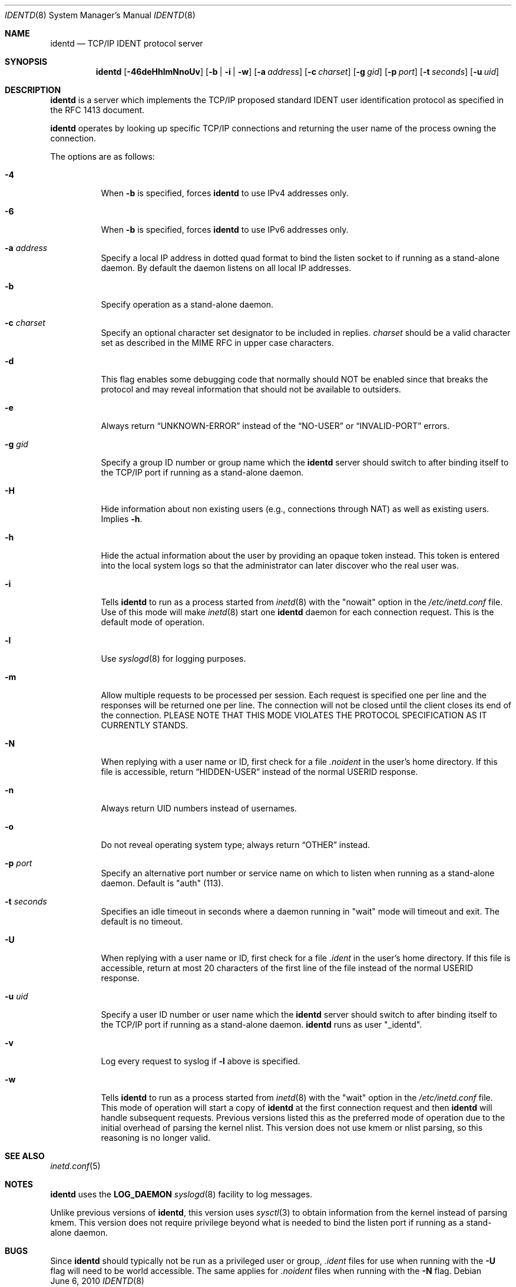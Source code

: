 .\"	$OpenBSD: src/libexec/identd/Attic/identd.8,v 1.29 2013/03/09 17:40:57 deraadt Exp $
.\"
.\" Copyright (c) 1997, Jason Downs.  All rights reserved.
.\"
.\" Redistribution and use in source and binary forms, with or without
.\" modification, are permitted provided that the following conditions
.\" are met:
.\" 1. Redistributions of source code must retain the above copyright
.\"    notice, this list of conditions and the following disclaimer.
.\" 2. Redistributions in binary form must reproduce the above copyright
.\"    notice, this list of conditions and the following disclaimer in the
.\"    documentation and/or other materials provided with the distribution.
.\"
.\" THIS SOFTWARE IS PROVIDED BY THE AUTHOR(S) ``AS IS'' AND ANY EXPRESS
.\" OR IMPLIED WARRANTIES, INCLUDING, BUT NOT LIMITED TO, THE IMPLIED
.\" WARRANTIES OF MERCHANTABILITY AND FITNESS FOR A PARTICULAR PURPOSE ARE
.\" DISCLAIMED.  IN NO EVENT SHALL THE AUTHOR(S) BE LIABLE FOR ANY DIRECT,
.\" INDIRECT, INCIDENTAL, SPECIAL, EXEMPLARY, OR CONSEQUENTIAL DAMAGES
.\" (INCLUDING, BUT NOT LIMITED TO, PROCUREMENT OF SUBSTITUTE GOODS OR
.\" SERVICES; LOSS OF USE, DATA, OR PROFITS; OR BUSINESS INTERRUPTION) HOWEVER
.\" CAUSED AND ON ANY THEORY OF LIABILITY, WHETHER IN CONTRACT, STRICT
.\" LIABILITY, OR TORT (INCLUDING NEGLIGENCE OR OTHERWISE) ARISING IN ANY WAY
.\" OUT OF THE USE OF THIS SOFTWARE, EVEN IF ADVISED OF THE POSSIBILITY OF
.\" SUCH DAMAGE.
.\"
.\" @(#)identd.8 1.9 92/02/11 Lysator
.\" Copyright (c) 1992 Peter Eriksson, Lysator, Linkoping University.
.\" This software has been released into the public domain.
.\"
.Dd $Mdocdate: June 6 2010 $
.Dt IDENTD 8
.Os
.Sh NAME
.Nm identd
.Nd TCP/IP IDENT protocol server
.Sh SYNOPSIS
.Nm identd
.Bk -words
.Op Fl 46deHhlmNnoUv
.Op Fl b | i | w
.Op Fl a Ar address
.Op Fl c Ar charset
.Op Fl g Ar gid
.Op Fl p Ar port
.Op Fl t Ar seconds
.Op Fl u Ar uid
.Ek
.Sh DESCRIPTION
.Nm
is a server which implements the TCP/IP proposed standard
IDENT user identification protocol
as specified in the RFC 1413 document.
.Pp
.Nm
operates by looking up specific TCP/IP
connections and returning the user name of the
process owning the connection.
.Pp
The options are as follows:
.Bl -tag -width Ds
.It Fl 4
When
.Fl b
is specified, forces
.Nm
to use IPv4 addresses only.
.It Fl 6
When
.Fl b
is specified, forces
.Nm
to use IPv6 addresses only.
.It Fl a Ar address
Specify a local IP address in dotted quad format
to bind the listen socket to if running as a stand-alone daemon.
By default the daemon listens on all local IP addresses.
.It Fl b
Specify operation as a stand-alone daemon.
.It Fl c Ar charset
Specify an optional character set designator to be included in replies.
.Ar charset
should be a valid character set as described in the
MIME RFC in upper case characters.
.It Fl d
This flag enables some debugging code that normally should NOT
be enabled since that breaks the protocol and may reveal information
that should not be available to outsiders.
.It Fl e
Always return
.Dq UNKNOWN-ERROR
instead of the
.Dq NO-USER
or
.Dq INVALID-PORT
errors.
.It Fl g Ar gid
Specify a group ID number or group name which the
.Nm
server should
switch to after binding itself to the
TCP/IP port if running as a stand-alone daemon.
.It Fl H
Hide information about non existing users (e.g., connections through NAT) as
well as existing users.
Implies
.Fl h .
.It Fl h
Hide the actual information about the user by providing an opaque
token instead.
This token is entered into the local system logs
so that the administrator can later discover who the real user was.
.It Fl i
Tells
.Nm identd
to run as a process started from
.Xr inetd 8
with the "nowait" option in the
.Pa /etc/inetd.conf
file.
Use of this mode will make
.Xr inetd 8
start one
.Nm
daemon for each connection request.
This is the default mode of operation.
.It Fl l
Use
.Xr syslogd 8
for logging purposes.
.It Fl m
Allow multiple requests to be processed per session.
Each request is specified one per line and the responses will be returned
one per line.
The connection will not be closed until the client closes its end of
the connection.
PLEASE NOTE THAT THIS MODE VIOLATES THE PROTOCOL SPECIFICATION AS
IT CURRENTLY STANDS.
.It Fl N
When replying with a user name or ID, first
check for a file
.Pa .noident
in the user's home directory.
If this file is accessible, return
.Dq HIDDEN-USER
instead of the normal USERID response.
.It Fl n
Always return UID numbers instead of usernames.
.It Fl o
Do not reveal operating system type;
always return
.Dq OTHER
instead.
.It Fl p Ar port
Specify an alternative port number or service name
on which to listen when running as a stand-alone daemon.
Default is "auth" (113).
.It Fl t Ar seconds
Specifies an idle timeout in seconds where a daemon running in
"wait" mode will timeout and exit.
The default is no timeout.
.It Fl U
When replying with a user name or ID, first
check for a file
.Pa .ident
in the user's home directory.
If this file is accessible, return
at most 20 characters of the first line of the file
instead of the normal USERID response.
.It Fl u Ar uid
Specify a user ID number or user name which the
.Nm identd
server should
switch to after binding itself to the
TCP/IP port if running as a stand-alone daemon.
.Nm
runs as user
.Qq _identd .
.It Fl v
Log every request to syslog if
.Fl l
above is specified.
.It Fl w
Tells
.Nm identd
to run as a process started from
.Xr inetd 8
with the "wait" option in the
.Pa /etc/inetd.conf
file.
This mode of operation will start a copy of
.Nm
at the first connection request and then
.Nm
will handle subsequent requests.
Previous versions listed this as the preferred mode of
operation due to the initial overhead of parsing the kernel nlist.
This version does not use kmem or nlist parsing, so this reasoning
is no longer valid.
.El
.Sh SEE ALSO
.Xr inetd.conf 5
.Sh NOTES
.Nm
uses the
.Li LOG_DAEMON
.Xr syslogd 8
facility to log messages.
.Pp
Unlike previous versions of
.Nm identd ,
this version uses
.Xr sysctl 3
to obtain information from the kernel instead of parsing kmem.
This version does not require privilege beyond what is needed to bind
the listen port if running as a stand-alone daemon.
.Sh BUGS
Since
.Nm identd
should typically not be run as a privileged user or group,
.Pa .ident
files for use when running with the
.Fl U
flag will need to be world accessible.
The same applies for
.Pa .noident
files when running with the
.Fl N
flag.
